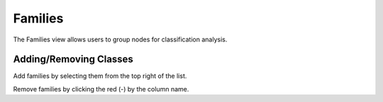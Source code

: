 .. index::
  pair: Web UI; Families

.. _ui_families:

Families
========

The Families view allows users to group nodes for classification analysis.

.. image:: /images/screens/dr_families.png

Adding/Removing Classes
-----------------------

Add families by selecting them from the top right of the list.

Remove families by clicking the red (-) by the column name.
